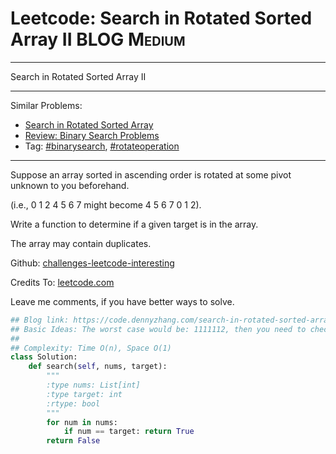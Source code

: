 * Leetcode: Search in Rotated Sorted Array II                   :BLOG:Medium:
#+STARTUP: showeverything
#+OPTIONS: toc:nil \n:t ^:nil creator:nil d:nil
:PROPERTIES:
:type:     inspiring, binarysearch, rotateoperation
:END:
---------------------------------------------------------------------
Search in Rotated Sorted Array II
---------------------------------------------------------------------
Similar Problems:
- [[https://code.dennyzhang.com/search-in-rotated-sorted-array][Search in Rotated Sorted Array]]
- [[https://code.dennyzhang.com/review-binarysearch][Review: Binary Search Problems]]
- Tag: [[https://code.dennyzhang.com/tag/binarysearch][#binarysearch]], [[https://code.dennyzhang.com/tag/rotateoperation][#rotateoperation]]
---------------------------------------------------------------------
Suppose an array sorted in ascending order is rotated at some pivot unknown to you beforehand.

(i.e., 0 1 2 4 5 6 7 might become 4 5 6 7 0 1 2).

Write a function to determine if a given target is in the array.

The array may contain duplicates.

Github: [[url-external:https://github.com/DennyZhang/challenges-leetcode-interesting/tree/master/search-in-rotated-sorted-array-ii][challenges-leetcode-interesting]]

Credits To: [[url-external:https://leetcode.com/problems/search-in-rotated-sorted-array-ii/description/][leetcode.com]]

Leave me comments, if you have better ways to solve.

#+BEGIN_SRC python
## Blog link: https://code.dennyzhang.com/search-in-rotated-sorted-array-ii
## Basic Ideas: The worst case would be: 1111112, then you need to check 2 or 3
##
## Complexity: Time O(n), Space O(1)
class Solution:
    def search(self, nums, target):
        """
        :type nums: List[int]
        :type target: int
        :rtype: bool
        """
        for num in nums:
            if num == target: return True
        return False
#+END_SRC
